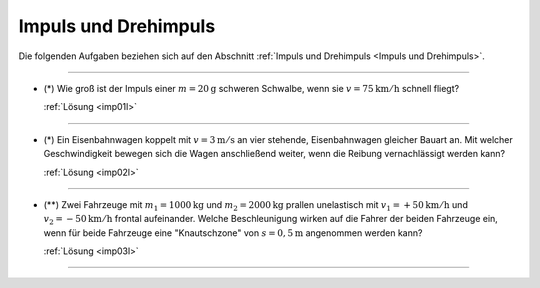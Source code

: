 
.. _Aufgaben Impuls und Drehimpuls:

Impuls und Drehimpuls
=====================

Die folgenden Aufgaben beziehen sich auf den Abschnitt :ref:`Impuls und
Drehimpuls <Impuls und Drehimpuls>`.

----

.. _imp01:

* (\*) Wie groß ist der Impuls einer :math:`m = \unit[20]{g}` schweren Schwalbe, wenn
  sie :math:`v = \unit[75]{km/h}` schnell fliegt?

  :ref:`Lösung <imp01l>`

----

.. _imp02:

* (\*) Ein Eisenbahnwagen koppelt mit :math:`v = \unit[3]{m/s}` an vier stehende,
  Eisenbahnwagen gleicher Bauart an. Mit welcher Geschwindigkeit bewegen sich
  die Wagen anschließend weiter, wenn die Reibung vernachlässigt werden kann?

  :ref:`Lösung <imp02l>`

----

.. _imp03:

* (\**) Zwei Fahrzeuge mit :math:`m_1 = \unit[1000]{kg}` und :math:`m_2 =
  \unit[2000]{kg}` prallen unelastisch mit :math:`v_1 = \unit[+50]{km/h}` und
  :math:`v_2 = \unit[-50]{km/h}`  frontal aufeinander. Welche Beschleunigung
  wirken auf die Fahrer der beiden Fahrzeuge ein, wenn für beide Fahrzeuge eine
  "Knautschzone" von :math:`s = \unit[0,5]{m}` angenommen werden kann?

  :ref:`Lösung <imp03l>`


----

.. foo

.. only:: html

    :ref:`Zurück zum Skript <Impuls und Drehimpuls>`


